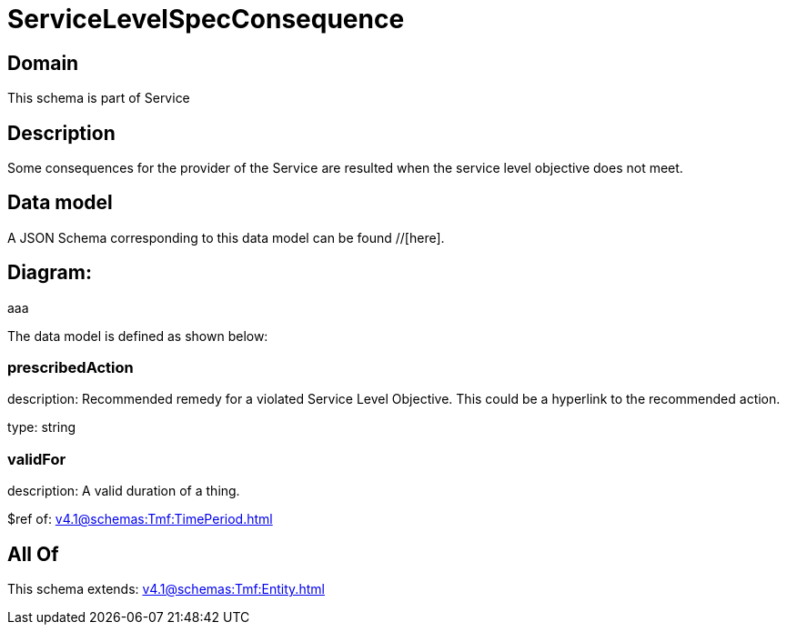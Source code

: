 = ServiceLevelSpecConsequence

[#domain]
== Domain

This schema is part of Service

[#description]
== Description
Some consequences for the provider of the Service are resulted when the service level objective
does not meet.


[#data_model]
== Data model

A JSON Schema corresponding to this data model can be found //[here].

== Diagram:
aaa

The data model is defined as shown below:


=== prescribedAction
description: Recommended remedy for a violated Service Level Objective. 
This could be a hyperlink to the recommended action.

type: string


=== validFor
description: A valid duration of a thing.

$ref of: xref:v4.1@schemas:Tmf:TimePeriod.adoc[]


[#all_of]
== All Of

This schema extends: xref:v4.1@schemas:Tmf:Entity.adoc[]
